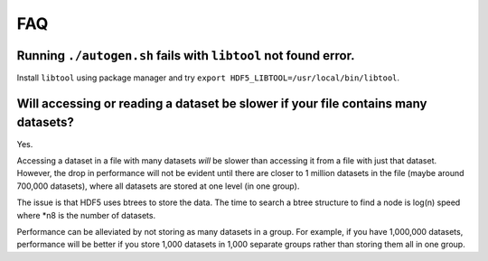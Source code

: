 
FAQ
====

Running ``./autogen.sh`` fails with ``libtool`` not found error.
----
Install ``libtool`` using package manager and try ``export HDF5_LIBTOOL=/usr/local/bin/libtool``.

Will accessing or reading a dataset be slower if your file contains many datasets?
----
Yes.

Accessing a dataset in a file with many datasets *will* be slower than accessing it from a file with just that dataset. 
However, the drop in performance will not be evident until there are closer to 1 million datasets in the file (maybe around 700,000 datasets), 
where all datasets are stored at one level (in one group).

The issue is that HDF5 uses btrees to store the data. 
The time to search a btree structure to find a node is log(n) speed where *n8 is the number of datasets.

Performance can be alleviated by not storing as many datasets in a group. 
For example, if you have 1,000,000 datasets, performance will be better 
if you store 1,000 datasets in 1,000 separate groups rather than storing them all in one group.

